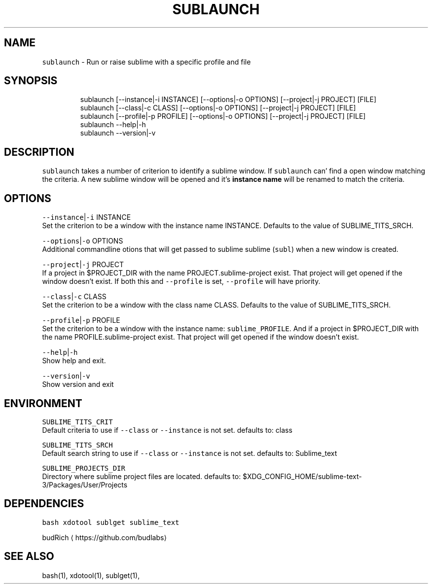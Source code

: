 .TH SUBLAUNCH 1 2019\-02\-01 Linx "User Manuals"
.SH NAME
.PP
\fB\fCsublaunch\fR \- Run or raise sublime with a
specific profile and file

.SH SYNOPSIS
.PP
.RS

.nf
sublaunch [\-\-instance|\-i INSTANCE] [\-\-options|\-o  OPTIONS] [\-\-project|\-j  PROJECT] [FILE]
sublaunch [\-\-class|\-c    CLASS] [\-\-options|\-o  OPTIONS] [\-\-project|\-j  PROJECT] [FILE]
sublaunch [\-\-profile|\-p  PROFILE] [\-\-options|\-o  OPTIONS] [\-\-project|\-j  PROJECT] [FILE]
sublaunch \-\-help|\-h
sublaunch \-\-version|\-v

.fi
.RE

.SH DESCRIPTION
.PP
\fB\fCsublaunch\fR takes a number of criterion to
identify a sublime window. If \fB\fCsublaunch\fR can'
find a open window matching the criteria. A new
sublime window will be opened and it's \fBinstance
name\fP will be renamed to match the criteria.

.SH OPTIONS
.PP
\fB\fC\-\-instance\fR|\fB\fC\-i\fR INSTANCE
.br
Set the criterion to be a window with the
instance name INSTANCE. Defaults to the value of
SUBLIME\_TITS\_SRCH.

.PP
\fB\fC\-\-options\fR|\fB\fC\-o\fR OPTIONS
.br
Additional commandline otions that will get
passed to sublime sublime (\fB\fCsubl\fR) when a new
window is created.

.PP
\fB\fC\-\-project\fR|\fB\fC\-j\fR PROJECT
.br
If a project in $PROJECT\_DIR with the name
PROJECT.sublime\-project exist. That project will
get opened if the window doesn't exist. If both
this and \fB\fC\-\-profile\fR is set, \fB\fC\-\-profile\fR will have
priority.

.PP
\fB\fC\-\-class\fR|\fB\fC\-c\fR CLASS
.br
Set the criterion to be a window with the class
name CLASS. Defaults to the value of
SUBLIME\_TITS\_SRCH.

.PP
\fB\fC\-\-profile\fR|\fB\fC\-p\fR PROFILE
.br
Set the criterion to be a window with the
instance name: \fB\fCsublime\_PROFILE\fR\&. And if a project
in $PROJECT\_DIR with the name
PROFILE.sublime\-project exist. That project will
get opened if the window doesn't exist.

.PP
\fB\fC\-\-help\fR|\fB\fC\-h\fR
.br
Show help and exit.

.PP
\fB\fC\-\-version\fR|\fB\fC\-v\fR
.br
Show version and exit

.SH ENVIRONMENT
.PP
\fB\fCSUBLIME\_TITS\_CRIT\fR
.br
Default criteria to use if \fB\fC\-\-class\fR or
\fB\fC\-\-instance\fR is not set. defaults to: class

.PP
\fB\fCSUBLIME\_TITS\_SRCH\fR
.br
Default search string to use if \fB\fC\-\-class\fR or
\fB\fC\-\-instance\fR is not set. defaults to: Sublime\_text

.PP
\fB\fCSUBLIME\_PROJECTS\_DIR\fR
.br
Directory where sublime project files are
located. defaults to:
$XDG\_CONFIG\_HOME/sublime\-text\-3/Packages/User/Projects

.SH DEPENDENCIES
.PP
\fB\fCbash\fR \fB\fCxdotool\fR \fB\fCsublget\fR \fB\fCsublime\_text\fR

.PP
budRich 
\[la]https://github.com/budlabs\[ra]

.SH SEE ALSO
.PP
bash(1), xdotool(1), sublget(1),
